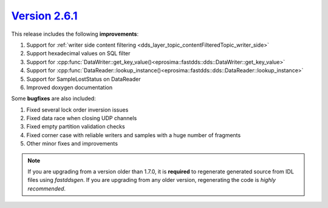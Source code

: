 `Version 2.6.1 <https://fast-dds.docs.eprosima.com/en/v2.6.1/index.html>`_
^^^^^^^^^^^^^^^^^^^^^^^^^^^^^^^^^^^^^^^^^^^^^^^^^^^^^^^^^^^^^^^^^^^^^^^^^^

This release includes the following **improvements**:

1. Support for :ref:`writer side content filtering <dds_layer_topic_contentFilteredTopic_writer_side>`
2. Support hexadecimal values on SQL filter
3. Support for :cpp:func:`DataWriter::get_key_value()<eprosima::fastdds::dds::DataWriter::get_key_value>`
4. Support for :cpp:func:`DataReader::lookup_instance()<eprosima::fastdds::dds::DataReader::lookup_instance>`
5. Support for SampleLostStatus on DataReader
6. Improved doxygen documentation

Some **bugfixes** are also included:

1. Fixed several lock order inversion issues
2. Fixed data race when closing UDP channels
3. Fixed empty partition validation checks
4. Fixed corner case with reliable writers and samples with a huge number of fragments
5. Other minor fixes and improvements

.. note::
  If you are upgrading from a version older than 1.7.0, it is **required** to regenerate generated source from IDL
  files using *fastddsgen*.
  If you are upgrading from any older version, regenerating the code is *highly recommended*.
